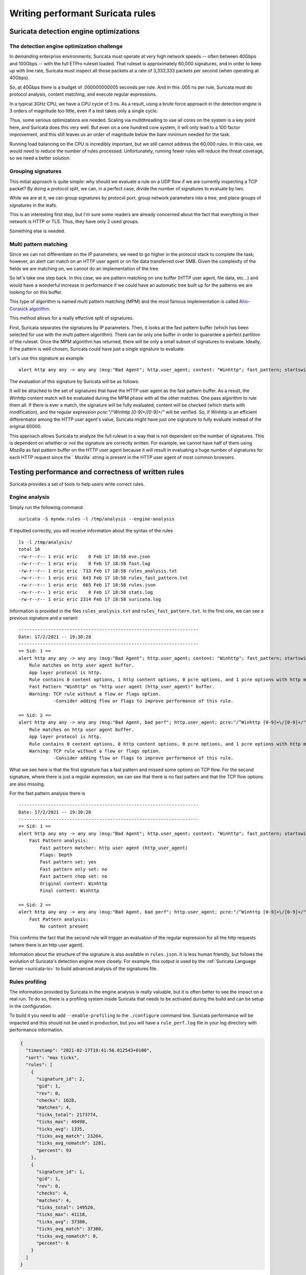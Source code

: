 .. _performant-rules:

=================================
Writing performant Suricata rules
=================================

Suricata detection engine optimizations
=======================================


The detection engine optimization challenge
-------------------------------------------

In demanding enterprise environments, Suricata must operate at very high network speeds -- often between 40Gbps and 100Gbps -- with the full ETPro ruleset loaded. That ruleset is approximately 60,000 signatures, and in order to keep up with line rate, Suricata must inspect all those packets at a rate of 3,333,333 packets per second (when operating at 40Gbps).

So, at 40Gbps there is a budget of .000000000005 seconds per rule. And in this .005 ns per rule, Suricata must do protocol analysis, content matching, and execute regular expressions.

In a typical 3GHz CPU, we have a CPU cycle of 3 ns. As a result, using a brute force approach in the detection engine is 3 orders of magnitude too little, even if a test takes only a single cycle.

Thus, some serious optimizations are needed. Scaling via multithreading to use all cores on the system is a key point here, and Suricata does this very well. But even on a one hundred core system, it will only lead to a 100 factor improvement, and this still leaves us an order of magnitude below the bare minimum needed for the task.

Running load balancing on the CPU is incredibly important, but we still cannot address the 60,000 rules. In this case, we would need to reduce the number of rules processed. Unfortunately, running fewer rules will reduce the threat coverage, so we need a better solution.


Grouping signatures
-------------------

This initial approach is quite simple: why should we evaluate a rule on a UDP flow if we are currently inspecting a TCP packet? By doing a protocol split, we can, in a perfect case, divide the number of signatures to evaluate by two.

While we are at it, we can group signatures by protocol port, group network parameters into a tree, and place groups of signatures in the leafs.

This is an interesting first step, but I'm sure some readers are already concerned about the fact that everything in their network is HTTP or TLS. Thus, they have only 2 used groups.

Something else is needed.

.. index:: Multi Pattern Matching


Multi pattern matching
----------------------

Since we can not differentiate on the IP parameters, we need to go higher in the protocol stack to complete the task; however, an alert can match on an HTTP user agent or on file data transferred over SMB. Given the complexity of the fields we are matching on, we cannot do an implementation of the tree. 

So let's take one step back. In this case, we are pattern matching on one buffer (HTTP user agent, file data, etc...) and would have a wonderful
increase in performance if we could have an automatic tree built up for the patterns we are looking for
on this buffer.

This type of algorithm is named multi pattern matching (MPM) and the most famous implementation
is called `Aho–Corasick algorithm <https://en.wikipedia.org/wiki/Aho%E2%80%93Corasick_algorithm>`_.

This method allows for a really effective split of signatures.

First, Suricata separates the signatures by IP parameters. Then, it looks at the fast pattern buffer (which has been selected for use with the multi pattern algorithm). There can be only one buffer in order to guarantee a perfect partition of the ruleset. Once the MPM algorithm has returned, there
will be only a small subset of signatures to evaluate. Ideally, if the pattern is well chosen, Suricata could have just a single signature to evaluate.

Let's use this signature as example ::

  alert http any any -> any any (msg:"Bad Agent"; http.user_agent; content: "Winhttp"; fast_pattern; startswith; pcre:"/^Winhttp [0-9]+\/[0-9]+/"; sid:1;)

The evaluation of this signature by Suricata will be as follows:

It will be attached to the set of signatures that have the HTTP user agent as the fast pattern buffer. As a result, the `Winhttp` content match will be evaluated during the MPM phase with all the other matches. One pass algorithm to rule them all. If there is ever a match, the signature will be fully evaluated, content will be checked (which starts with modification), and the regular expression `pcre:"/^Winhttp [0-9]+\/[0-9]+/"` will be verified. So, if `Winhttp` is an efficient differentiator among the HTTP user agent's value, Suricata might have just one signature to fully evaluate instead of the original 60000.

This approach allows Suricata to analyze the full ruleset in a way that is not dependent on the number of signatures. This is dependent on whether or not the signature are correctly written. For example, we cannot have half of them using `Mozilla` as fast pattern buffer on the HTTP user agent because it will result in evaluating a huge number of signatures for each HTTP request since the ` Mozilla` string is present in the HTTP user agent of most common browsers.


Testing performance and correctness of written rules
====================================================

Suricata provides a set of tools to help users write correct rules.

.. index:: Engine analysis


Engine analysis
---------------

Simply run the following command: ::

  suricata -S mynew.rules -l /tmp/analysis --engine-analysis

If inputted correctly, you will receive information about the syntax of the rules ::

  ls -l /tmp/analysis/
  total 16
  -rw-r--r-- 1 eric eric    0 Feb 17 18:58 eve.json
  -rw-r--r-- 1 eric eric    0 Feb 17 18:58 fast.log
  -rw-r--r-- 1 eric eric  733 Feb 17 18:58 rules_analysis.txt
  -rw-r--r-- 1 eric eric  643 Feb 17 18:58 rules_fast_pattern.txt
  -rw-r--r-- 1 eric eric  665 Feb 17 18:58 rules.json
  -rw-r--r-- 1 eric eric    0 Feb 17 18:58 stats.log
  -rw-r--r-- 1 eric eric 2314 Feb 17 18:58 suricata.log

Information is provided in the files ``rules_analysis.txt`` and ``rules_fast_pattern.txt``. In the first one, we can see a previous signature and a variant: ::

  -------------------------------------------------------------------
  Date: 17/2/2021 -- 19:30:28
  -------------------------------------------------------------------
  == Sid: 1 ==
  alert http any any -> any any (msg:"Bad Agent"; http.user_agent; content: "Winhttp"; fast_pattern; startswith; pcre:"/^Winhttp [0-9]+\/[0-9]+/"; sid:1;)
      Rule matches on http user agent buffer.
      App layer protocol is http.
      Rule contains 0 content options, 1 http content options, 0 pcre options, and 1 pcre options with http modifiers.
      Fast Pattern "Winhttp" on "http user agent (http_user_agent)" buffer.
      Warning: TCP rule without a flow or flags option.
               -Consider adding flow or flags to improve performance of this rule.
  
  == Sid: 2 ==
  alert http any any -> any any (msg:"Bad Agent, bad perf"; http.user_agent; pcre:"/^Winhttp [0-9]+\/[0-9]+/"; sid:2;)
      Rule matches on http user agent buffer.
      App layer protocol is http.
      Rule contains 0 content options, 0 http content options, 0 pcre options, and 1 pcre options with http modifiers.
      Warning: TCP rule without a flow or flags option.
               -Consider adding flow or flags to improve performance of this rule.

What we see here is that the first signature has a fast pattern and missed some options on TCP flow. For the second signature, where
there is just a regular expression, we can see that there is no fast pattern and that the TCP flow options are also missing. 

For the fast pattern analysis there is ::

  -------------------------------------------------------------------
  Date: 17/2/2021 -- 19:30:28
  -------------------------------------------------------------------
  == Sid: 1 ==
  alert http any any -> any any (msg:"Bad Agent"; http.user_agent; content: "Winhttp"; fast_pattern; startswith; pcre:"/^Winhttp [0-9]+\/[0-9]+/"; sid:1;)
      Fast Pattern analysis:
          Fast pattern matcher: http user agent (http_user_agent)
          Flags: Depth
          Fast pattern set: yes
          Fast pattern only set: no
          Fast pattern chop set: no
          Original content: Winhttp
          Final content: Winhttp
  
  == Sid: 2 ==
  alert http any any -> any any (msg:"Bad Agent, bad perf"; http.user_agent; pcre:"/^Winhttp [0-9]+\/[0-9]+/"; sid:2;)
      Fast Pattern analysis:
          No content present

This confirms the fact that the second rule will trigger an evaluation of the regular expression for all the http requests (where there is an http user agent).

Information about the structure of the signature is also available in ``rules.json``. It is less human friendly, but follows the evolution of Suricata's detection engine more closely. For example, this output is used by the :ref:`Suricata Language Server <suricata-ls>` to build advanced analysis of the signatures file.

.. _profiling-info:

.. index:: Rules profiling


Rules profiling
---------------

The information provided by Suricata in the engine analysis is really valuable, but it is often better to see the impact on a real run. To do so, there is a profiling system inside Suricata that needs to be activated during the build and can be setup in the configuration.

To build it you need to add ``--enable-profiling`` to the ``./configure`` command line. Suricata performance will be impacted and this should not be used in production, but you will have a ``rule_perf.log`` file in your log directory with performance information.

.. code-block:: JSON

  {
    "timestamp": "2021-02-17T19:41:56.012543+0100",
    "sort": "max ticks",
    "rules": [
      {
        "signature_id": 2,
        "gid": 1,
        "rev": 0,
        "checks": 1628,
        "matches": 4,
        "ticks_total": 2173774,
        "ticks_max": 49498,
        "ticks_avg": 1335,
        "ticks_avg_match": 23204,
        "ticks_avg_nomatch": 1281,
        "percent": 93
      },
      {
        "signature_id": 1,
        "gid": 1,
        "rev": 0,
        "checks": 4,
        "matches": 4,
        "ticks_total": 149520,
        "ticks_max": 41118,
        "ticks_avg": 37380,
        "ticks_avg_match": 37380,
        "ticks_avg_nomatch": 0,
        "percent": 6
      }
    ]
  }

Here, we see that signature 2 did take 93% of CPU cycles compared to the second one at 6%. This was expected as we evaluated the regular expression for all HTTP requests. An interesting observation is that ``ticks_avg_nomatch`` is 0 for the signature with fast pattern. The reason is that when there is no ``Winhttp`` string in the HTTP user agent the MPM algorithm simply skips the evaluation of the rules and hence its cost is null. With the incorrect signature we can see that the cost is 1281 ticks for every match attempt, and we have 4 ``checks`` for signature 1 and 1628 for signature 2. Hence, the performance ratio is calculated.

A perfect signature should have zero in ``ticks_avg_nomatch`` and should have a really low ``ticks_avg_match``. The first point being the most important as it means the multi pattern matching on the signature is not triggering when the signature is not matching. This will be the case when the pattern used in MPM is discriminative enough that no other signatures are using it.


Guideline for performant rules
==============================


Trigger multi pattern matching
------------------------------

This is the main recommendation:

When writing a rule you need to find a way to trigger MPM in an efficient way. This means the signature must have a content match on a pattern that is on a differentiator. It should be almost unique in the ruleset so it reduces the signature group to the lowest number possible.

In our previous example, we used ``http.user_agent; content: "Winhttp";`` because the string ``Winhttp`` is not common among HTTP user agents. This guaranteed us an efficient prefiltering by the MPM engine. As we have seen previously in the profiling output, all the checks done on the signature have been successful. The rest of the filters were just confirmation filters to avoid potential false positives.


Prefilter everything
-------------------------

This is just a reformulation of the previous exigency. Even if the real match is a nasty regular expression, you still need to find the longest string possible with an efficient differentiator capability.

.. _dataset-ioc:


Matching on IOCs
----------------

In a lot of cases, indicators of compromises comes as a list of domains, IPs, and user agents to match against the produce data. An already seen approach consists of generating a rule for each indicator of compromise (IOC).

This will match, but the performance impact will be huge.

If you have to match on an IP list, it is better to use the IP reputation system via the `iprep <https://suricata.readthedocs.io/en/latest/rules/ip-reputation-rules.html>`_ keyword that allows a fast match and one single rule for any number of IP addresses.

The same can be done for file hash via the keywords `filemd5 <https://suricata.readthedocs.io/en/latest/rules/file-keywords.html?highlight=filemd5#filemd5>`_, `filesha1 <https://suricata.readthedocs.io/en/latest/rules/file-keywords.html?highlight=filemd5#filesha1>`_, and `filesha256 <https://suricata.readthedocs.io/en/latest/rules/file-keywords.html?highlight=filemd5#filesha256>`_ that match on the list of file hashes. 

For example, with a list of sha256 file hashes named ``known-bad-sha256.lst``, one can use the following signatures: ::

  alert smb any any -> any any (msg:"known bad file on SMB"; filesha256:"known-bad-sha256.lst"; sid:1; rev:1;)
  alert nfs any any -> any any (msg:"known bad file on NFS"; filesha256:"known-bad-sha256.lst"; sid:2; rev:1;)
  alert http any any -> any any (msg:"known bad file on HTTP"; filesha256:"known-bad-sha256.lst"; sid:3; rev:1;)
  alert ftp-data any any -> any any (msg:"known bad file on FTP"; filesha256:"known-bad-sha256.lst"; sid:4; rev:1;)
  alert smtp any any -> any any (msg:"known bad file on SMTP"; filesha256:"known-bad-sha256.lst"; sid:5; rev:1;)

Introduced in Suricata 5.0, `dataset <https://suricata.readthedocs.io/en/latest/rules/datasets.html>`_ is filling the gap for over existing IOCs. It can be used with any sticky buffers. For example, if you have a list of HTTP user agents in ``bad-http-agent.lst``, you can use a signature similar to the following ::

  alert http any any -> any any (msg:"bad user agent"; \
      http.user_agent; dataset:isset,bad-http-agent,type string,load:http-user-agent.lst,memcap:1G,hashsize:1000000; \
      sid 6; rev:1;)

Please note: in the case of a dataset with string type, the set needs to first be encoded to base64 (without the trailing
character).


Real life example
=================

When `Sunburst <https://www.fireeye.com/blog/threat-research/2020/12/evasive-attacker-leverages-solarwinds-supply-chain-compromises-with-sunburst-backdoor.html>`_ was made public, a set of signatures was soon created to detect some of the offensive tools used by Fireeye. Among them we had this Snort-like signature: ::

  alert tcp any $HTTP_PORTS -> any any (msg:"Backdoor.HTTP.BEACON.[CSBundle MSOffice Server]"; content:"HTTP/1."; depth:7; \
        content:"{\"meta\":{},\"status\":\"OK\",\"saved\":\"1\",\"starttime\":17656184060,\"id\":\"\",\"vims\":{\"dtc\":\""; \
        sid:25887; rev:1;)

This signature has some serious problems when run inside Suricata. The engine analysis gives the following result: ::

    Rule matches on packets.
    Rule matches on reassembled stream.
    Rule contains 2 content options, 0 http content options, 0 pcre options, and 0 pcre options with http modifiers.
    Fast Pattern "{\x22meta\x22:{},\x22status\x22:\x22OK\x22,\x22saved\x22:\x221\x22,\x22starttime\x22:17656184060,\x22id\x22:\x22\x22,\x22vims\x22:{\x22dtc\x22:\x22" on "payload and reassembled stream" buffer.
    Warning: TCP rule without a flow or flags option.
             -Consider adding flow or flags to improve performance of this rule.
    Warning: Rule has depth/offset with raw content keywords.  Please note the offset/depth will be checked against both packet payloads and stream.  If you meant to have the offset/depth checked against just the payload, you can update the signature as "alert tcp-pkt..."
    Warning: Rule is inspecting both the request and the response.

The first warning is about the lack of options because the signature is not checking the direction (to the client in our case) or ensuring that the flow is established. The second warning is more interesting because it warns us that Suricata will inspect the content twice: one time for every TCP packet and one time for each TCP stream. And finally, the third warning mentions that the signature could inspect request and response (in the event that the  HTTP_PORTS variable is broad).

But the presence itself of HTTP_PORTS is a problem. If the attacker ever changes the port of the web server to something not covered by the variable we will miss the detection. A typical Suricata signature will fix that by making use of the port independent protocol detection. 

This can simply be done by doing: ::

  alert http any any -> any any

As we are looking at the stream to the client, we can add `flow:established,to_client` to the rule

If we run the modified rules through the detection engine, we see: ::

    Warning: Rule app layer protocol is http, but content options do not have http_* modifiers.
             -Consider adding http content modifiers.

Yes, we are still doing TCP stream matching on a signature on the HTTP protocols instead of matching inside the fields of the HTTP protocol.

Let’s look at the first content match: ::

  content:"HTTP/1."; depth:7;

We are matching on the beginning of the server answer because HTTP_PORTS was on the left in the initial signature. So what we have now is a confirmation that the answer starts by the `HTTP/1.` string. A potential solution is to use the keyword `http.response_line`: ::

  http.response_line; content:"HTTP/1."; depth:7;

The second match is the following: ::

  content:"{\"meta\":{},\"status\":\"OK\",\"saved\":\"1\",\"starttime\":17656184060,\"id\":\"\",\"vims\":{\"dtc\":\"";

We don’t have access to the packet, but it looks like a good guess to assume that the data was in the response body from the server. 

So now we can do: ::

  http.response_body; content:"{\"meta\":{},\"status\":\"OK\",\"saved\":\"1\",\"starttime\":17656184060,\"id\":\"\",\"vims\":{\"dtc\":\"";

We end up with the following rules that have no warning: ::

  alert http any any -> any any (msg:"Backdoor.HTTP.BEACON.[CSBundle MSOffice Server]"; \
        http.response_line; content:"HTTP/1."; depth:7; \
        http.response_body; content:"{\"meta\":{},\"status\":\"OK\",\"saved\":\"1\",\"starttime\":17656184060,\"id\":\"\",\"vims\":{\"dtc\":\""; \
        flow:established,to_client; sid:25887; rev:1; ) 

The initial signature was published by Proofpoint in the emerging threats ruleset, but it was fully rewritten the next day by the Proofpoint team to instead read: ::

  alert http $EXTERNAL_NET any -> $HOME_NET any (msg:"ET CURRENT_EVENTS [Fireeye] Backdoor.HTTP.BEACON.[CSBundle MSOffice Server]"; \
        flow:from_server,established; \
        http.response_line; content:"HTTP/1."; depth:7; \
        file.data; content:"|7b 22|meta|22 3a 7b 7d 2c 22|status|22 3a 22|OK|22 2c 22|saved|22 3a 22|1|22 2c 22|starttime|22 3a|17656184060|2c 22|id|22 3a 22 22 2c 22|vims|22 3a 7b 22|dtc|22 3a 22|"; fast_pattern; \
        reference:url,github.com/fireeye/red_team_tool_countermeasures; \
        classtype:trojan-activity; sid:2031279; rev:3; \
        metadata:affected_product Windows_XP_Vista_7_8_10_Server_32_64_Bit, attack_target Client_Endpoint, created_at 2020_12_08, deployment Perimeter, signature_severity Major, updated_at 2020_12_12;)
 
As expected, we have no warnings when doing the engine analysis: ::

    Rule matches on http server body buffer.
    Rule matches on http response line buffer.
    App layer protocol is http.
    Rule contains 0 content options, 2 http content options, 0 pcre options, and 0 pcre options with http modifiers.
    Fast Pattern "{\x22meta\x22:{},\x22status\x22:\x22OK\x22,\x22saved\x22:\x221\x22,\x22starttime\x22:17656184060,\x22id\x22:\x22\x22,\x22vims\x22:{\x22dtc\x22:\x22" on "http response body, smb files or smtp attachments data (file_data)" buffer.
    No warnings for this rule.

This signature has some differences to our attempt. It uses `file.data` to match in the `http.response_body` but it is quite the same thing. It also forces the `fast_pattern` on this part of the content which should not be necessary but is always safe to do.

The rest is metadata and information. We first have the reference: ::

 reference:url,github.com/fireeye/red_team_tool_countermeasures;

Then the classification: ::

 classtype:trojan-activity;

And finally the metadata: ::

  metadata:affected_product Windows_XP_Vista_7_8_10_Server_32_64_Bit, attack_target Client_Endpoint,\
        created_at 2020_12_08, deployment Perimeter, signature_severity Major, updated_at 2020_12_12;

These pieces of metadata are important because we will find them in the alert event as shown on :numref:`alert-metadata`

.. _alert-metadata:

.. figure:: img/alert-metadata.png
   :scale: 70 %

   Metadata in the alert event

This allows efficient and flexible classifications of the alert events that can be used in queries and the interface. For example, it can be used to present the variety of alerts seen in a system like the one shown on :numref:`metadata-panel`

.. _metadata-panel:

.. figure:: img/alert-sig-metadata.png

   Panels using signature metadata in Scirius

The result is shown in the `Scirius <https://github.com/StamusNetworks/scirius>`_ interface but any data lake that understands JSON will be able to build the same type of visualization.

Or for the created and updated date, a nice way to see which recent signatures did fire on the probes like shown on :numref:`signatures-ordered`

.. _signatures-ordered:

.. figure:: img/signatures-ordered.png

   Signatures ordered by creation date in Scirius


Fixing warnings from Suricata Language Server
=============================================

The :ref:`Suricata Language Server <suricata-ls>` uses Suricata features to display warning and hints in IDE and text editors that support LSP.
Some of the warnings may appear confusing at first, so let's take a tour to understand them and discover how to fix them.


Directionality warning
----------------------

.. figure:: img/directionality-warning.png

   Directionality warning seen in Neovim

The signature ::

 alert tcp any any -> any any (msg:"toto out"; content:"toto"; sid:1; rev:1;)

triggers the following warning: 'Rule inspect server and client side, consider adding a flow keyword`

In this signature, the `content` match has no sticky buffer or content modifier attached. As a result, the match is done on the TCP stream data. TCP stream goes two ways, so the inspection will be done for all data going to the server and all data going to the client. In most cases, this is not what we
want to match as we usually know that the pattern should be in a client or server message.

So the correct signature would look something like this: ::

  alert tcp any any -> any any (msg:"toto out"; content:"toto"; \\
            flow:established,to_server; \\
            sid:1; rev:1;)

By doing this, the inspection will only be done on the packet going to the server. As a result, the inspection work is cut in half as we are just inspecting one way.


Mixed content
-------------

.. figure:: img/mixed-content.png

   Mixed content warning seen in Neovim


The signature ::

 alert http any any -> any any (msg:"Doc reader with curl"; \\
            content:"/rtfm"; \\
            http.user_agent; content:"curl"; \\
            sid:2; rev:1;)

triggers the following warning: 'Application layer "http2" combined with raw match, consider using a match on application buffer'

In the signature the first match `content:"/rtfm"` is done on TCP stream data as there is no sticky buffer or content modifier associated
with it. But the second match, `http.user_agent; content:"curl";`, is done on the HTTP user agent buffer. This setup is not natural as it
is better to work on one of the HTTP fields for all the matches. If we look at the first match, it looks like an URL.

So the correct signature would look something like ::

 alert http any any -> any any (msg:"Doc reader with curl"; \\
            http.uri; content:"/rtfm"; \\
            http.user_agent; content:"curl"; \\
            sid:2; rev:1;)


Missing HTTP keywords
---------------------

.. figure:: img/missing-http.png

    Missing HTTP keywords warning seen in Neovim

The signature ::

 alert http any any -> any any (msg:"Doc reader"; content:"GET /rtfm"; sid:3; rev:1;)

triggers the following warning: 'pattern looks like it inspects HTTP, use http.request_line or http.method and http.uri instead for improved performance'

In this signature, we have a single content match that searched for 2 words and looks like a part of an HTTP request. Suricata
did detect that and is warning that it would be better to use proper HTTP keywords. This will be better for multiple reasons. First, the HTTP
keywords match on normalized strings and it will improve the resilience of the signature to evasion compared to a simple content match.
Second, it is far more accurate to use matches on HTTP fields. In this particular case, the signature will alert on any HTTP stream
that contains `GET /rtfm`. As a consequence, it will, for example, alert if the signature file is downloaded over HTTP.

So the correct signature would look more like this: ::

 alert http any any -> any any (msg:"Doc reader with curl"; \\
            http.method; content: "GET"; \\
            http.uri; content:"/rtfm"; \\
            sid:2; rev:1;)

We have a match on the HTTP method followed by a match on the URI.

.. _rules-perfomance-improvement:


Performance Improvement process
===============================

There are always multiple ways to write a rule. The variants depend on what you are going to match on and what methods are being used for that
match. For example, the two following rules may match the same way on a sample, but could have varying levels of performance: ::

 alert http $HOME_NET any -> $EXTERNAL_NET any (msg:"Test - Rule variant - 1"; \\
            flow:established,to_server; \\
            http.method; content:"GET"; http.uri; \\
            content:"lookforthis"; \\
            classtype:command-and-control; sid:1000002; rev:1; \\
            metadata:created_at 2022_08_10, updated_at 2022_08_10;)
 
 alert http $HOME_NET any -> $EXTERNAL_NET any (msg:"Test - Rule variant - 2"; \\
            flow:established,to_server; urilen:25; \\
            http.method; content:"GET"; http.uri; \\
            content:"lookforthis"; http.cookie; content:"lookforthat"; \\
            classtype:command-and-control; sid:1000003; rev:1; \\
            metadata:created_at 2022_08_10, updated_at 2022_08_10;)

To validate the performance of a rule and select the best one, it must be be ran and evaluated over both relevant and non relevant pcaps so the impact
of the rule can be seen on all types of traffic. To do so, you must run the rule through both types of pcaps while having `rule-profiling` enabled.

The signature needs to be complete (See steps in :ref:`Signature writing process <write-signature>`) before you can test its performance.


#. Verify the rule syntax with Suricata Language Server or run Suricata with `--engine-analysis`
#. Use a pcap with relevant traffic

   - Run the pcap and the rules with suricata that has rules profiling enabled. A relevant section in the suricata `suricata.yaml` config can be used to adjust sorting or to enable text and JSON outputs
   - Review the results in `rule_perf.log` and make further adjustments as needed. See :ref:`Profile information <profiling-info>` for details

#. Use a pcap with non relevant traffic.

   - Run with rules profiling
   - Review the results

The winning rule is the one with the lowest impact to performance on the relevant traffic and ideally done not appear (aka is not being evaluated at all) in the non-relevant traffic pcap run.

